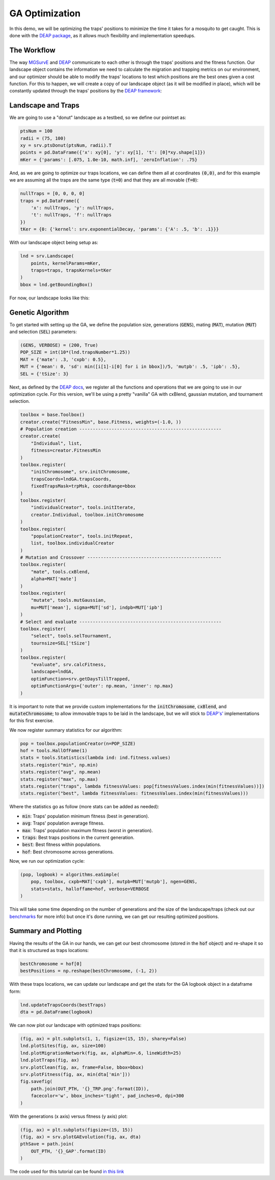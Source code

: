 GA Optimization
------------

In this demo, we will be optimizing the traps' positions to minimize the time it takes for a mosquito to get caught.
This is done with the `DEAP package <https://deap.readthedocs.io/en/master/>`_, as it allows much flexibility and implementation speedups.


The Workflow
~~~~~~~~~~~~~~~~~~~~~~

The way `MGSurvE <https://github.com/Chipdelmal/MGSurvE>`_ and `DEAP <https://deap.readthedocs.io/en/master/>`_ communicate to each other is through the traps' positions and the fitness function.
Our landscape object contains the information we need to calculate the migration and trapping metrics on our environment, and our optimizer should be able to modify the traps' locations to test which positions are the best ones given a cost function.
For this to happen, we will create a copy of our landscape object (as it will be modified in place), which will be constantly updated through the traps' positions by the `DEAP framework <https://deap.readthedocs.io/en/master/>`_:

.. image:: ../../img/MGSurvEDiagSingleSex.jpg


Landscape and Traps
~~~~~~~~~~~~~~~~~~~~~~

We are going to use a "donut" landscape as a testbed, so we define our pointset as:


.. code-block:: python

    ptsNum = 100
    radii = (75, 100)
    xy = srv.ptsDonut(ptsNum, radii).T
    points = pd.DataFrame({'x': xy[0], 'y': xy[1], 't': [0]*xy.shape[1]})
    mKer = {'params': [.075, 1.0e-10, math.inf], 'zeroInflation': .75}

And, as we are going to optimize our traps locations, we can define them all at coordinates :code:`(0,0)`, and for this example we are assuming
all the traps are the same type (:code:`t=0`) and that they are all movable (:code:`f=0`):

.. code-block:: python

    nullTraps = [0, 0, 0, 0]
    traps = pd.DataFrame({
        'x': nullTraps, 'y': nullTraps,
        't': nullTraps, 'f': nullTraps
    })
    tKer = {0: {'kernel': srv.exponentialDecay, 'params': {'A': .5, 'b': .1}}}


With our landscape object being setup as:

.. code-block:: python

    lnd = srv.Landscape(
        points, kernelParams=mKer,
        traps=traps, trapsKernels=tKer
    )
    bbox = lnd.getBoundingBox()


For now, our landscape looks like this:

.. image:: ../../img/demo_GA1.jpg


Genetic Algorithm
~~~~~~~~~~~~~~~~~~~~~~

To get started with setting up the GA, we define the population size, generations (:code:`GENS`), mating (:code:`MAT`), mutation (:code:`MUT`) and selection (:code:`SEL`) parameters:


.. code-block:: python

    (GENS, VERBOSE) = (200, True)
    POP_SIZE = int(10*(lnd.trapsNumber*1.25))
    MAT = {'mate': .3, 'cxpb': 0.5}, 
    MUT = {'mean': 0, 'sd': min([i[1]-i[0] for i in bbox])/5, 'mutpb': .5, 'ipb': .5},
    SEL = {'tSize': 3}


Next, as defined by the `DEAP docs <https://deap.readthedocs.io/en/master/examples/index.html>`_, we register all the functions and operations
that we are going to use in our optimization cycle. For this version, we'll be using a pretty "vanilla" GA with
cxBlend, gaussian mutation, and tournament selection.

.. code-block:: python

    toolbox = base.Toolbox()
    creator.create("FitnessMin", base.Fitness, weights=(-1.0, ))
    # Population creation -----------------------------------------------------
    creator.create(
        "Individual", list, 
        fitness=creator.FitnessMin
    )
    toolbox.register(
        "initChromosome", srv.initChromosome, 
        trapsCoords=lndGA.trapsCoords, 
        fixedTrapsMask=trpMsk, coordsRange=bbox
    )
    toolbox.register(
        "individualCreator", tools.initIterate, 
        creator.Individual, toolbox.initChromosome
    )
    toolbox.register(
        "populationCreator", tools.initRepeat, 
        list, toolbox.individualCreator
    )
    # Mutation and Crossover --------------------------------------------------
    toolbox.register(
        "mate", tools.cxBlend, 
        alpha=MAT['mate']
    )
    toolbox.register(
        "mutate", tools.mutGaussian, 
        mu=MUT['mean'], sigma=MUT['sd'], indpb=MUT['ipb']
    )
    # Select and evaluate -----------------------------------------------------
    toolbox.register(
        "select", tools.selTournament, 
        tournsize=SEL['tSize']
    )
    toolbox.register(
        "evaluate", srv.calcFitness, 
        landscape=lndGA,
        optimFunction=srv.getDaysTillTrapped,
        optimFunctionArgs={'outer': np.mean, 'inner': np.max}
    )

It is important to note that we provide custom implementations for the :code:`initChromosome`, :code:`cxBlend`, and :code:`mutateChromosome`; 
to allow immovable traps to be laid in the landscape, but we will stick to `DEAP's' <https://deap.readthedocs.io/en/master/>`_ implementations for this first exercise.

We now register summary statistics for our algorithm:

.. code-block:: python

    pop = toolbox.populationCreator(n=POP_SIZE)
    hof = tools.HallOfFame(1)
    stats = tools.Statistics(lambda ind: ind.fitness.values)   
    stats.register("min", np.min)
    stats.register("avg", np.mean)
    stats.register("max", np.max)
    stats.register("traps", lambda fitnessValues: pop[fitnessValues.index(min(fitnessValues))])
    stats.register("best", lambda fitnessValues: fitnessValues.index(min(fitnessValues)))


Where the statistics go as follow (more stats can be added as needed):

* :code:`min`: Traps' population minimum fitness (best in generation).
* :code:`avg`: Traps' population average fitness.
* :code:`max`: Traps' population maximum fitness (worst in generation).
* :code:`traps`: Best traps positions in the current generation.
* :code:`best`: Best fitness within populations.
* :code:`hof`: Best chromosome across generations.

Now, we run our optimization cycle:

.. code-block:: python

    (pop, logbook) = algorithms.eaSimple(
        pop, toolbox, cxpb=MAT['cxpb'], mutpb=MUT['mutpb'], ngen=GENS, 
        stats=stats, halloffame=hof, verbose=VERBOSE
    )

This will take some time depending on the number of generations and the size of the landscape/traps (check out our `benchmarks <./benchmarks.html>`_ for more info) but once it's done running, we can get our resulting optimized positions.


Summary and Plotting
~~~~~~~~~~~~~~~~~~~~~~

Having the results of the GA in our hands, we can get our best chromosome (stored in the :code:`hof` object) and re-shape it so that it is structured as traps locations:

.. code-block:: python

    bestChromosome = hof[0]
    bestPositions = np.reshape(bestChromosome, (-1, 2))

With these traps locations, we can update our landscape and get the stats for the GA logbook object in a dataframe form:

.. code-block:: python

    lnd.updateTrapsCoords(bestTraps)
    dta = pd.DataFrame(logbook)

We can now plot our landscape with optimized traps positions:

.. code-block:: python

    (fig, ax) = plt.subplots(1, 1, figsize=(15, 15), sharey=False)
    lnd.plotSites(fig, ax, size=100)
    lnd.plotMigrationNetwork(fig, ax, alphaMin=.6, lineWidth=25)
    lnd.plotTraps(fig, ax)
    srv.plotClean(fig, ax, frame=False, bbox=bbox)
    srv.plotFitness(fig, ax, min(dta['min']))
    fig.savefig(
        path.join(OUT_PTH, '{}_TRP.png'.format(ID)), 
        facecolor='w', bbox_inches='tight', pad_inches=0, dpi=300
    )


.. image:: ../../img/demo_GA.jpg

With the generations (x axis) versus fitness (y axis) plot:

.. code-block:: python

    (fig, ax) = plt.subplots(figsize=(15, 15))
    (fig, ax) = srv.plotGAEvolution(fig, ax, dta)
    pthSave = path.join(
        OUT_PTH, '{}_GAP'.format(ID)
    )

.. image:: ../../img/demo_GAT.jpg


The code used for this tutorial can be found `in this link <https://github.com/Chipdelmal/MGSurvE/blob/main/MGSurvE/demos/Demo_GA.py>`_
